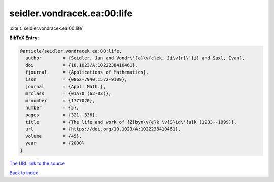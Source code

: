 seidler.vondracek.ea:00:life
============================

:cite:t:`seidler.vondracek.ea:00:life`

**BibTeX Entry:**

.. code-block:: bibtex

   @article{seidler.vondracek.ea:00:life,
     author        = {Seidler, Jan and Vondr\'{a}\v{c}ek, Ji\v{r}\'{i} and Saxl, Ivan},
     doi           = {10.1023/A:1022238410461},
     fjournal      = {Applications of Mathematics},
     issn          = {0862-7940,1572-9109},
     journal       = {Appl. Math.},
     mrclass       = {01A70 (62-03)},
     mrnumber      = {1777020},
     number        = {5},
     pages         = {321--336},
     title         = {The life and work of {Z}byn\v{e}k \v{S}id\'{a}k (1933--1999)},
     url           = {https://doi.org/10.1023/A:1022238410461},
     volume        = {45},
     year          = {2000}
   }

`The URL link to the source <https://doi.org/10.1023/A:1022238410461>`__


`Back to index <../By-Cite-Keys.html>`__
